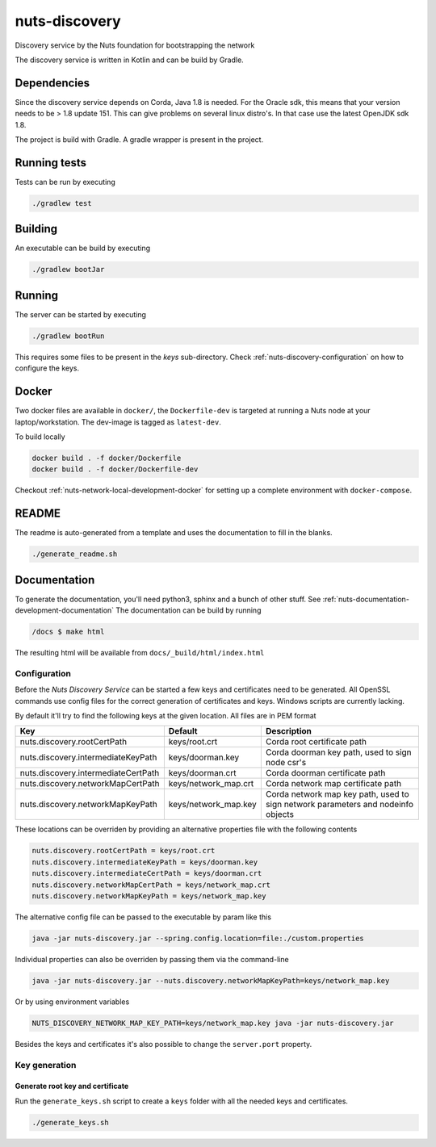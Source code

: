 nuts-discovery
##############

Discovery service by the Nuts foundation for bootstrapping the network

.. image:: https://travis-ci.org/nuts-foundation/nuts-discovery.svg?branch=master
    :target: https://travis-ci.org/nuts-foundation/nuts-discovery

.. image:: https://api.codacy.com/project/badge/Grade/cd7e8a20fd474ba1b5b5539dc68ffa3b
    :target: https://www.codacy.com/manual/nuts-foundation/nuts-discovery?utm_source=github.com&amp;utm_medium=referral&amp;utm_content=nuts-foundation/nuts-discovery&amp;utm_campaign=Badge_Grade

.. image:: https://readthedocs.org/projects/nuts-discovery/badge/?version=latest
    :target: https://nuts-documentation.readthedocs.io/projects/nuts-discovery/en/latest/

.. image:: https://codecov.io/gh/nuts-foundation/nuts-discovery/branch/master/graph/badge.svg
    :target: https://codecov.io/gh/nuts-foundation/nuts-discovery

The discovery service is written in Kotlin and can be build by Gradle.

Dependencies
************

Since the discovery service depends on Corda, Java 1.8 is needed. For the Oracle sdk, this means that your version needs to be > 1.8 update 151.
This can give problems on several linux distro's. In that case use the latest OpenJDK sdk 1.8.

The project is build with Gradle. A gradle wrapper is present in the project.

Running tests
*************

Tests can be run by executing

.. code-block:: shell

    ./gradlew test

Building
********

An executable can be build by executing

.. code-block:: shell

    ./gradlew bootJar

Running
*******

The server can be started by executing

.. code-block:: shell

    ./gradlew bootRun

This requires some files to be present in the *keys* sub-directory. Check :ref:`nuts-discovery-configuration` on how to configure the keys.

Docker
******

Two docker files are available in ``docker/``, the ``Dockerfile-dev`` is targeted at running a Nuts node at your laptop/workstation. The dev-image is tagged as ``latest-dev``.

To build locally

.. code-block:: shell

    docker build . -f docker/Dockerfile
    docker build . -f docker/Dockerfile-dev

Checkout :ref:`nuts-network-local-development-docker` for setting up a complete environment with ``docker-compose``.

README
******

The readme is auto-generated from a template and uses the documentation to fill in the blanks.

.. code-block:: shell

    ./generate_readme.sh

Documentation
*************

To generate the documentation, you'll need python3, sphinx and a bunch of other stuff. See :ref:`nuts-documentation-development-documentation`
The documentation can be build by running

.. code-block:: shell

    /docs $ make html

The resulting html will be available from ``docs/_build/html/index.html``

Configuration
=============

Before the *Nuts Discovery Service* can be started a few keys and certificates need to be generated. All OpenSSL commands use config files for the correct generation of certificates and keys. Windows scripts are currently lacking.

By default it'll try to find the following keys at the given location. All files are in PEM format

===================================     ====================    ================================================================================
Key                                     Default                 Description
===================================     ====================    ================================================================================
nuts.discovery.rootCertPath             keys/root.crt           Corda root certificate path
nuts.discovery.intermediateKeyPath      keys/doorman.key        Corda doorman key path, used to sign node csr's
nuts.discovery.intermediateCertPath     keys/doorman.crt        Corda doorman certificate path
nuts.discovery.networkMapCertPath       keys/network_map.crt    Corda network map certificate path
nuts.discovery.networkMapKeyPath        keys/network_map.key    Corda network map key path, used to sign network parameters and nodeinfo objects
===================================     ====================    ================================================================================

These locations can be overriden by providing an alternative properties file with the following contents

.. sourcecode:: properties

    nuts.discovery.rootCertPath = keys/root.crt
    nuts.discovery.intermediateKeyPath = keys/doorman.key
    nuts.discovery.intermediateCertPath = keys/doorman.crt
    nuts.discovery.networkMapCertPath = keys/network_map.crt
    nuts.discovery.networkMapKeyPath = keys/network_map.key

The alternative config file can be passed to the executable by param like this

.. sourcecode:: shell

    java -jar nuts-discovery.jar --spring.config.location=file:./custom.properties

Individual properties can also be overriden by passing them via the command-line

.. sourcecode:: shell

    java -jar nuts-discovery.jar --nuts.discovery.networkMapKeyPath=keys/network_map.key

Or by using environment variables

.. sourcecode:: shell

    NUTS_DISCOVERY_NETWORK_MAP_KEY_PATH=keys/network_map.key java -jar nuts-discovery.jar

Besides the keys and certificates it's also possible to change the ``server.port`` property.

Key generation
==============

Generate root key and certificate
---------------------------------

Run the ``generate_keys.sh`` script to create a ``keys`` folder with all the needed keys and certificates.

.. sourcecode:: shell

  ./generate_keys.sh

